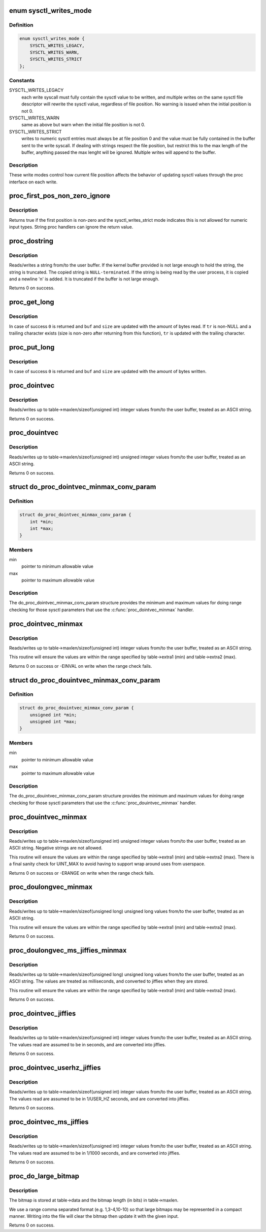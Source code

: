 .. -*- coding: utf-8; mode: rst -*-
.. src-file: kernel/sysctl.c

.. _`sysctl_writes_mode`:

enum sysctl_writes_mode
=======================

.. c:type:: enum sysctl_writes_mode

    supported sysctl write modes

.. _`sysctl_writes_mode.definition`:

Definition
----------

.. code-block:: c

    enum sysctl_writes_mode {
        SYSCTL_WRITES_LEGACY,
        SYSCTL_WRITES_WARN,
        SYSCTL_WRITES_STRICT
    };

.. _`sysctl_writes_mode.constants`:

Constants
---------

SYSCTL_WRITES_LEGACY
    each write syscall must fully contain the sysctl value
    to be written, and multiple writes on the same sysctl file descriptor
    will rewrite the sysctl value, regardless of file position. No warning
    is issued when the initial position is not 0.

SYSCTL_WRITES_WARN
    same as above but warn when the initial file position is
    not 0.

SYSCTL_WRITES_STRICT
    writes to numeric sysctl entries must always be at
    file position 0 and the value must be fully contained in the buffer
    sent to the write syscall. If dealing with strings respect the file
    position, but restrict this to the max length of the buffer, anything
    passed the max lenght will be ignored. Multiple writes will append
    to the buffer.

.. _`sysctl_writes_mode.description`:

Description
-----------

These write modes control how current file position affects the behavior of
updating sysctl values through the proc interface on each write.

.. _`proc_first_pos_non_zero_ignore`:

proc_first_pos_non_zero_ignore
==============================

.. c:function:: bool proc_first_pos_non_zero_ignore(loff_t *ppos, struct ctl_table *table)

    check if first position is allowed

    :param ppos:
        file position
    :type ppos: loff_t \*

    :param table:
        the sysctl table
    :type table: struct ctl_table \*

.. _`proc_first_pos_non_zero_ignore.description`:

Description
-----------

Returns true if the first position is non-zero and the sysctl_writes_strict
mode indicates this is not allowed for numeric input types. String proc
handlers can ignore the return value.

.. _`proc_dostring`:

proc_dostring
=============

.. c:function:: int proc_dostring(struct ctl_table *table, int write, void __user *buffer, size_t *lenp, loff_t *ppos)

    read a string sysctl

    :param table:
        the sysctl table
    :type table: struct ctl_table \*

    :param write:
        \ ``TRUE``\  if this is a write to the sysctl file
    :type write: int

    :param buffer:
        the user buffer
    :type buffer: void __user \*

    :param lenp:
        the size of the user buffer
    :type lenp: size_t \*

    :param ppos:
        file position
    :type ppos: loff_t \*

.. _`proc_dostring.description`:

Description
-----------

Reads/writes a string from/to the user buffer. If the kernel
buffer provided is not large enough to hold the string, the
string is truncated. The copied string is \ ``NULL-terminated``\ .
If the string is being read by the user process, it is copied
and a newline '\n' is added. It is truncated if the buffer is
not large enough.

Returns 0 on success.

.. _`proc_get_long`:

proc_get_long
=============

.. c:function:: int proc_get_long(char **buf, size_t *size, unsigned long *val, bool *neg, const char *perm_tr, unsigned perm_tr_len, char *tr)

    reads an ASCII formatted integer from a user buffer

    :param buf:
        a kernel buffer
    :type buf: char \*\*

    :param size:
        size of the kernel buffer
    :type size: size_t \*

    :param val:
        this is where the number will be stored
    :type val: unsigned long \*

    :param neg:
        set to \ ``TRUE``\  if number is negative
    :type neg: bool \*

    :param perm_tr:
        a vector which contains the allowed trailers
    :type perm_tr: const char \*

    :param perm_tr_len:
        size of the perm_tr vector
    :type perm_tr_len: unsigned

    :param tr:
        pointer to store the trailer character
    :type tr: char \*

.. _`proc_get_long.description`:

Description
-----------

In case of success \ ``0``\  is returned and \ ``buf``\  and \ ``size``\  are updated with
the amount of bytes read. If \ ``tr``\  is non-NULL and a trailing
character exists (size is non-zero after returning from this
function), \ ``tr``\  is updated with the trailing character.

.. _`proc_put_long`:

proc_put_long
=============

.. c:function:: int proc_put_long(void __user **buf, size_t *size, unsigned long val, bool neg)

    converts an integer to a decimal ASCII formatted string

    :param buf:
        the user buffer
    :type buf: void __user \*\*

    :param size:
        the size of the user buffer
    :type size: size_t \*

    :param val:
        the integer to be converted
    :type val: unsigned long

    :param neg:
        sign of the number, \ ``TRUE``\  for negative
    :type neg: bool

.. _`proc_put_long.description`:

Description
-----------

In case of success \ ``0``\  is returned and \ ``buf``\  and \ ``size``\  are updated with
the amount of bytes written.

.. _`proc_dointvec`:

proc_dointvec
=============

.. c:function:: int proc_dointvec(struct ctl_table *table, int write, void __user *buffer, size_t *lenp, loff_t *ppos)

    read a vector of integers

    :param table:
        the sysctl table
    :type table: struct ctl_table \*

    :param write:
        \ ``TRUE``\  if this is a write to the sysctl file
    :type write: int

    :param buffer:
        the user buffer
    :type buffer: void __user \*

    :param lenp:
        the size of the user buffer
    :type lenp: size_t \*

    :param ppos:
        file position
    :type ppos: loff_t \*

.. _`proc_dointvec.description`:

Description
-----------

Reads/writes up to table->maxlen/sizeof(unsigned int) integer
values from/to the user buffer, treated as an ASCII string.

Returns 0 on success.

.. _`proc_douintvec`:

proc_douintvec
==============

.. c:function:: int proc_douintvec(struct ctl_table *table, int write, void __user *buffer, size_t *lenp, loff_t *ppos)

    read a vector of unsigned integers

    :param table:
        the sysctl table
    :type table: struct ctl_table \*

    :param write:
        \ ``TRUE``\  if this is a write to the sysctl file
    :type write: int

    :param buffer:
        the user buffer
    :type buffer: void __user \*

    :param lenp:
        the size of the user buffer
    :type lenp: size_t \*

    :param ppos:
        file position
    :type ppos: loff_t \*

.. _`proc_douintvec.description`:

Description
-----------

Reads/writes up to table->maxlen/sizeof(unsigned int) unsigned integer
values from/to the user buffer, treated as an ASCII string.

Returns 0 on success.

.. _`do_proc_dointvec_minmax_conv_param`:

struct do_proc_dointvec_minmax_conv_param
=========================================

.. c:type:: struct do_proc_dointvec_minmax_conv_param

    \ :c:func:`proc_dointvec_minmax`\  range checking structure

.. _`do_proc_dointvec_minmax_conv_param.definition`:

Definition
----------

.. code-block:: c

    struct do_proc_dointvec_minmax_conv_param {
        int *min;
        int *max;
    }

.. _`do_proc_dointvec_minmax_conv_param.members`:

Members
-------

min
    pointer to minimum allowable value

max
    pointer to maximum allowable value

.. _`do_proc_dointvec_minmax_conv_param.description`:

Description
-----------

The do_proc_dointvec_minmax_conv_param structure provides the
minimum and maximum values for doing range checking for those sysctl
parameters that use the \ :c:func:`proc_dointvec_minmax`\  handler.

.. _`proc_dointvec_minmax`:

proc_dointvec_minmax
====================

.. c:function:: int proc_dointvec_minmax(struct ctl_table *table, int write, void __user *buffer, size_t *lenp, loff_t *ppos)

    read a vector of integers with min/max values

    :param table:
        the sysctl table
    :type table: struct ctl_table \*

    :param write:
        \ ``TRUE``\  if this is a write to the sysctl file
    :type write: int

    :param buffer:
        the user buffer
    :type buffer: void __user \*

    :param lenp:
        the size of the user buffer
    :type lenp: size_t \*

    :param ppos:
        file position
    :type ppos: loff_t \*

.. _`proc_dointvec_minmax.description`:

Description
-----------

Reads/writes up to table->maxlen/sizeof(unsigned int) integer
values from/to the user buffer, treated as an ASCII string.

This routine will ensure the values are within the range specified by
table->extra1 (min) and table->extra2 (max).

Returns 0 on success or -EINVAL on write when the range check fails.

.. _`do_proc_douintvec_minmax_conv_param`:

struct do_proc_douintvec_minmax_conv_param
==========================================

.. c:type:: struct do_proc_douintvec_minmax_conv_param

    \ :c:func:`proc_douintvec_minmax`\  range checking structure

.. _`do_proc_douintvec_minmax_conv_param.definition`:

Definition
----------

.. code-block:: c

    struct do_proc_douintvec_minmax_conv_param {
        unsigned int *min;
        unsigned int *max;
    }

.. _`do_proc_douintvec_minmax_conv_param.members`:

Members
-------

min
    pointer to minimum allowable value

max
    pointer to maximum allowable value

.. _`do_proc_douintvec_minmax_conv_param.description`:

Description
-----------

The do_proc_douintvec_minmax_conv_param structure provides the
minimum and maximum values for doing range checking for those sysctl
parameters that use the \ :c:func:`proc_douintvec_minmax`\  handler.

.. _`proc_douintvec_minmax`:

proc_douintvec_minmax
=====================

.. c:function:: int proc_douintvec_minmax(struct ctl_table *table, int write, void __user *buffer, size_t *lenp, loff_t *ppos)

    read a vector of unsigned ints with min/max values

    :param table:
        the sysctl table
    :type table: struct ctl_table \*

    :param write:
        \ ``TRUE``\  if this is a write to the sysctl file
    :type write: int

    :param buffer:
        the user buffer
    :type buffer: void __user \*

    :param lenp:
        the size of the user buffer
    :type lenp: size_t \*

    :param ppos:
        file position
    :type ppos: loff_t \*

.. _`proc_douintvec_minmax.description`:

Description
-----------

Reads/writes up to table->maxlen/sizeof(unsigned int) unsigned integer
values from/to the user buffer, treated as an ASCII string. Negative
strings are not allowed.

This routine will ensure the values are within the range specified by
table->extra1 (min) and table->extra2 (max). There is a final sanity
check for UINT_MAX to avoid having to support wrap around uses from
userspace.

Returns 0 on success or -ERANGE on write when the range check fails.

.. _`proc_doulongvec_minmax`:

proc_doulongvec_minmax
======================

.. c:function:: int proc_doulongvec_minmax(struct ctl_table *table, int write, void __user *buffer, size_t *lenp, loff_t *ppos)

    read a vector of long integers with min/max values

    :param table:
        the sysctl table
    :type table: struct ctl_table \*

    :param write:
        \ ``TRUE``\  if this is a write to the sysctl file
    :type write: int

    :param buffer:
        the user buffer
    :type buffer: void __user \*

    :param lenp:
        the size of the user buffer
    :type lenp: size_t \*

    :param ppos:
        file position
    :type ppos: loff_t \*

.. _`proc_doulongvec_minmax.description`:

Description
-----------

Reads/writes up to table->maxlen/sizeof(unsigned long) unsigned long
values from/to the user buffer, treated as an ASCII string.

This routine will ensure the values are within the range specified by
table->extra1 (min) and table->extra2 (max).

Returns 0 on success.

.. _`proc_doulongvec_ms_jiffies_minmax`:

proc_doulongvec_ms_jiffies_minmax
=================================

.. c:function:: int proc_doulongvec_ms_jiffies_minmax(struct ctl_table *table, int write, void __user *buffer, size_t *lenp, loff_t *ppos)

    read a vector of millisecond values with min/max values

    :param table:
        the sysctl table
    :type table: struct ctl_table \*

    :param write:
        \ ``TRUE``\  if this is a write to the sysctl file
    :type write: int

    :param buffer:
        the user buffer
    :type buffer: void __user \*

    :param lenp:
        the size of the user buffer
    :type lenp: size_t \*

    :param ppos:
        file position
    :type ppos: loff_t \*

.. _`proc_doulongvec_ms_jiffies_minmax.description`:

Description
-----------

Reads/writes up to table->maxlen/sizeof(unsigned long) unsigned long
values from/to the user buffer, treated as an ASCII string. The values
are treated as milliseconds, and converted to jiffies when they are stored.

This routine will ensure the values are within the range specified by
table->extra1 (min) and table->extra2 (max).

Returns 0 on success.

.. _`proc_dointvec_jiffies`:

proc_dointvec_jiffies
=====================

.. c:function:: int proc_dointvec_jiffies(struct ctl_table *table, int write, void __user *buffer, size_t *lenp, loff_t *ppos)

    read a vector of integers as seconds

    :param table:
        the sysctl table
    :type table: struct ctl_table \*

    :param write:
        \ ``TRUE``\  if this is a write to the sysctl file
    :type write: int

    :param buffer:
        the user buffer
    :type buffer: void __user \*

    :param lenp:
        the size of the user buffer
    :type lenp: size_t \*

    :param ppos:
        file position
    :type ppos: loff_t \*

.. _`proc_dointvec_jiffies.description`:

Description
-----------

Reads/writes up to table->maxlen/sizeof(unsigned int) integer
values from/to the user buffer, treated as an ASCII string.
The values read are assumed to be in seconds, and are converted into
jiffies.

Returns 0 on success.

.. _`proc_dointvec_userhz_jiffies`:

proc_dointvec_userhz_jiffies
============================

.. c:function:: int proc_dointvec_userhz_jiffies(struct ctl_table *table, int write, void __user *buffer, size_t *lenp, loff_t *ppos)

    read a vector of integers as 1/USER_HZ seconds

    :param table:
        the sysctl table
    :type table: struct ctl_table \*

    :param write:
        \ ``TRUE``\  if this is a write to the sysctl file
    :type write: int

    :param buffer:
        the user buffer
    :type buffer: void __user \*

    :param lenp:
        the size of the user buffer
    :type lenp: size_t \*

    :param ppos:
        pointer to the file position
    :type ppos: loff_t \*

.. _`proc_dointvec_userhz_jiffies.description`:

Description
-----------

Reads/writes up to table->maxlen/sizeof(unsigned int) integer
values from/to the user buffer, treated as an ASCII string.
The values read are assumed to be in 1/USER_HZ seconds, and
are converted into jiffies.

Returns 0 on success.

.. _`proc_dointvec_ms_jiffies`:

proc_dointvec_ms_jiffies
========================

.. c:function:: int proc_dointvec_ms_jiffies(struct ctl_table *table, int write, void __user *buffer, size_t *lenp, loff_t *ppos)

    read a vector of integers as 1 milliseconds

    :param table:
        the sysctl table
    :type table: struct ctl_table \*

    :param write:
        \ ``TRUE``\  if this is a write to the sysctl file
    :type write: int

    :param buffer:
        the user buffer
    :type buffer: void __user \*

    :param lenp:
        the size of the user buffer
    :type lenp: size_t \*

    :param ppos:
        the current position in the file
    :type ppos: loff_t \*

.. _`proc_dointvec_ms_jiffies.description`:

Description
-----------

Reads/writes up to table->maxlen/sizeof(unsigned int) integer
values from/to the user buffer, treated as an ASCII string.
The values read are assumed to be in 1/1000 seconds, and
are converted into jiffies.

Returns 0 on success.

.. _`proc_do_large_bitmap`:

proc_do_large_bitmap
====================

.. c:function:: int proc_do_large_bitmap(struct ctl_table *table, int write, void __user *buffer, size_t *lenp, loff_t *ppos)

    read/write from/to a large bitmap

    :param table:
        the sysctl table
    :type table: struct ctl_table \*

    :param write:
        \ ``TRUE``\  if this is a write to the sysctl file
    :type write: int

    :param buffer:
        the user buffer
    :type buffer: void __user \*

    :param lenp:
        the size of the user buffer
    :type lenp: size_t \*

    :param ppos:
        file position
    :type ppos: loff_t \*

.. _`proc_do_large_bitmap.description`:

Description
-----------

The bitmap is stored at table->data and the bitmap length (in bits)
in table->maxlen.

We use a range comma separated format (e.g. 1,3-4,10-10) so that
large bitmaps may be represented in a compact manner. Writing into
the file will clear the bitmap then update it with the given input.

Returns 0 on success.

.. This file was automatic generated / don't edit.

